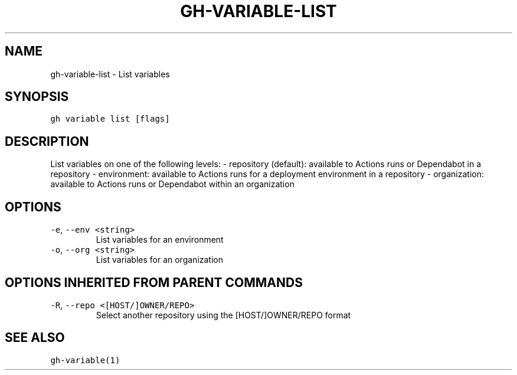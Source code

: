 .nh
.TH "GH-VARIABLE-LIST" "1" "Oct 2023" "GitHub CLI 2.37.0" "GitHub CLI manual"

.SH NAME
.PP
gh-variable-list - List variables


.SH SYNOPSIS
.PP
\fB\fCgh variable list [flags]\fR


.SH DESCRIPTION
.PP
List variables on one of the following levels:
- repository (default): available to Actions runs or Dependabot in a repository
- environment: available to Actions runs for a deployment environment in a repository
- organization: available to Actions runs or Dependabot within an organization


.SH OPTIONS
.TP
\fB\fC-e\fR, \fB\fC--env\fR \fB\fC<string>\fR
List variables for an environment

.TP
\fB\fC-o\fR, \fB\fC--org\fR \fB\fC<string>\fR
List variables for an organization


.SH OPTIONS INHERITED FROM PARENT COMMANDS
.TP
\fB\fC-R\fR, \fB\fC--repo\fR \fB\fC<[HOST/]OWNER/REPO>\fR
Select another repository using the [HOST/]OWNER/REPO format


.SH SEE ALSO
.PP
\fB\fCgh-variable(1)\fR
